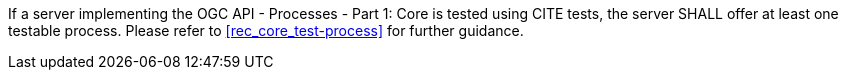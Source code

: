 [[req_core_test-process]]
[.requirement,label="/req/core/test-process"]
====
If a server implementing the OGC API - Processes - Part 1: Core is tested using CITE tests, the server SHALL offer at least one testable process. Please refer to <<rec_core_test-process>> for further guidance.
====
